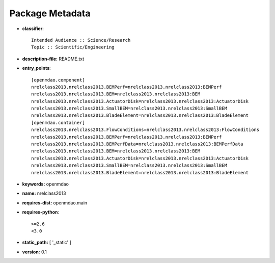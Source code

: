 
================
Package Metadata
================

- **classifier**:: 

    Intended Audience :: Science/Research
    Topic :: Scientific/Engineering

- **description-file:** README.txt

- **entry_points**:: 

    [openmdao.component]
    nrelclass2013.nrelclass2013.BEMPerf=nrelclass2013.nrelclass2013:BEMPerf
    nrelclass2013.nrelclass2013.BEM=nrelclass2013.nrelclass2013:BEM
    nrelclass2013.nrelclass2013.ActuatorDisk=nrelclass2013.nrelclass2013:ActuatorDisk
    nrelclass2013.nrelclass2013.SmallBEM=nrelclass2013.nrelclass2013:SmallBEM
    nrelclass2013.nrelclass2013.BladeElement=nrelclass2013.nrelclass2013:BladeElement
    [openmdao.container]
    nrelclass2013.nrelclass2013.FlowConditions=nrelclass2013.nrelclass2013:FlowConditions
    nrelclass2013.nrelclass2013.BEMPerf=nrelclass2013.nrelclass2013:BEMPerf
    nrelclass2013.nrelclass2013.BEMPerfData=nrelclass2013.nrelclass2013:BEMPerfData
    nrelclass2013.nrelclass2013.BEM=nrelclass2013.nrelclass2013:BEM
    nrelclass2013.nrelclass2013.ActuatorDisk=nrelclass2013.nrelclass2013:ActuatorDisk
    nrelclass2013.nrelclass2013.SmallBEM=nrelclass2013.nrelclass2013:SmallBEM
    nrelclass2013.nrelclass2013.BladeElement=nrelclass2013.nrelclass2013:BladeElement

- **keywords:** openmdao

- **name:** nrelclass2013

- **requires-dist:** openmdao.main

- **requires-python**:: 

    >=2.6
    <3.0

- **static_path:** [ '_static' ]

- **version:** 0.1


